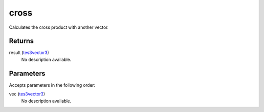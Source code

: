 cross
====================================================================================================

Calculates the cross product with another vector.

Returns
----------------------------------------------------------------------------------------------------

result (`tes3vector3`_)
    No description available.

Parameters
----------------------------------------------------------------------------------------------------

Accepts parameters in the following order:

vec (`tes3vector3`_)
    No description available.

.. _`tes3vector3`: ../../../lua/type/tes3vector3.html
